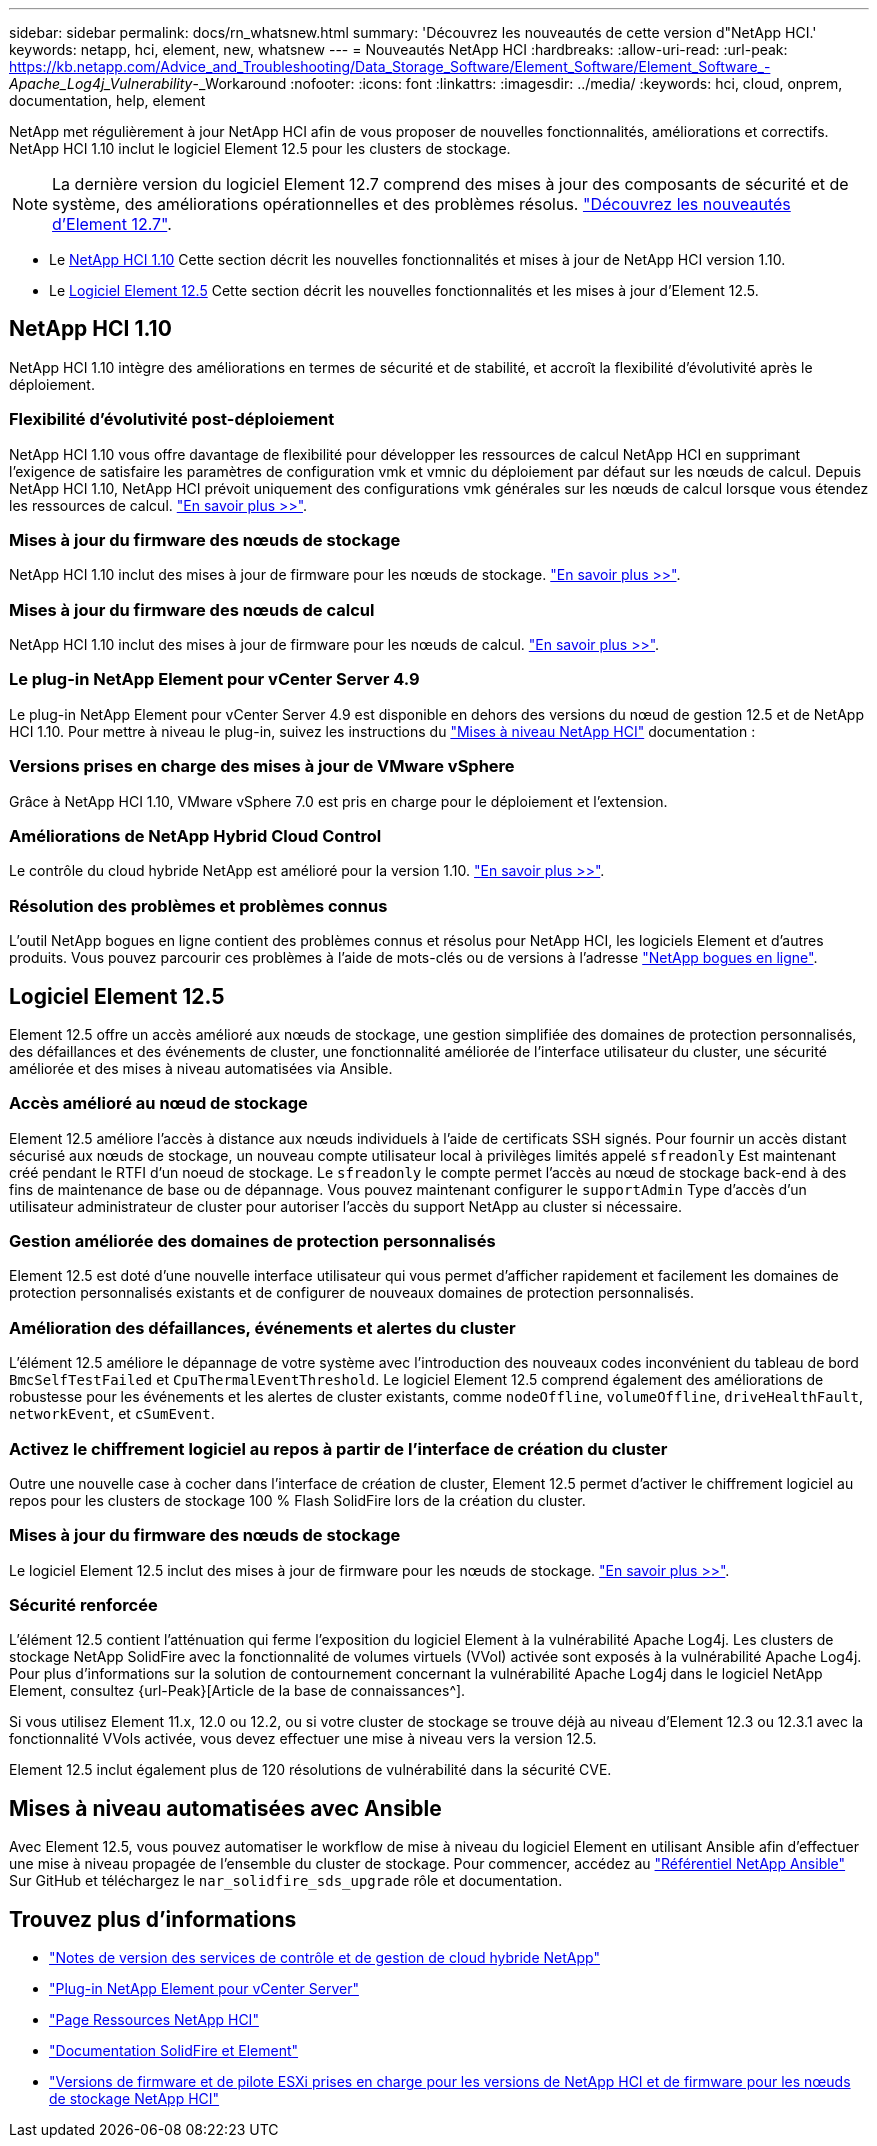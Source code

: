 ---
sidebar: sidebar 
permalink: docs/rn_whatsnew.html 
summary: 'Découvrez les nouveautés de cette version d"NetApp HCI.' 
keywords: netapp, hci, element, new, whatsnew 
---
= Nouveautés NetApp HCI
:hardbreaks:
:allow-uri-read: 
:url-peak: https://kb.netapp.com/Advice_and_Troubleshooting/Data_Storage_Software/Element_Software/Element_Software_-_Apache_Log4j_Vulnerability_-_Workaround
:nofooter: 
:icons: font
:linkattrs: 
:imagesdir: ../media/
:keywords: hci, cloud, onprem, documentation, help, element


[role="lead"]
NetApp met régulièrement à jour NetApp HCI afin de vous proposer de nouvelles fonctionnalités, améliorations et correctifs. NetApp HCI 1.10 inclut le logiciel Element 12.5 pour les clusters de stockage.


NOTE: La dernière version du logiciel Element 12.7 comprend des mises à jour des composants de sécurité et de système, des améliorations opérationnelles et des problèmes résolus. https://docs.netapp.com/us-en/element-software/concepts/concept_rn_whats_new_element.html["Découvrez les nouveautés d'Element 12.7"^].

* Le <<NetApp HCI 1.10>> Cette section décrit les nouvelles fonctionnalités et mises à jour de NetApp HCI version 1.10.
* Le <<Logiciel Element 12.5>> Cette section décrit les nouvelles fonctionnalités et les mises à jour d'Element 12.5.




== NetApp HCI 1.10

NetApp HCI 1.10 intègre des améliorations en termes de sécurité et de stabilité, et accroît la flexibilité d'évolutivité après le déploiement.



=== Flexibilité d'évolutivité post-déploiement

NetApp HCI 1.10 vous offre davantage de flexibilité pour développer les ressources de calcul NetApp HCI en supprimant l'exigence de satisfaire les paramètres de configuration vmk et vmnic du déploiement par défaut sur les nœuds de calcul. Depuis NetApp HCI 1.10, NetApp HCI prévoit uniquement des configurations vmk générales sur les nœuds de calcul lorsque vous étendez les ressources de calcul. link:task_nde_supported_net_changes.html["En savoir plus >>"].



=== Mises à jour du firmware des nœuds de stockage

NetApp HCI 1.10 inclut des mises à jour de firmware pour les nœuds de stockage. link:rn_relatedrn.html#storage-firmware["En savoir plus >>"].



=== Mises à jour du firmware des nœuds de calcul

NetApp HCI 1.10 inclut des mises à jour de firmware pour les nœuds de calcul. link:rn_relatedrn.html#compute-firmware["En savoir plus >>"].



=== Le plug-in NetApp Element pour vCenter Server 4.9

Le plug-in NetApp Element pour vCenter Server 4.9 est disponible en dehors des versions du nœud de gestion 12.5 et de NetApp HCI 1.10. Pour mettre à niveau le plug-in, suivez les instructions du link:concept_hci_upgrade_overview.html["Mises à niveau NetApp HCI"] documentation :



=== Versions prises en charge des mises à jour de VMware vSphere

Grâce à NetApp HCI 1.10, VMware vSphere 7.0 est pris en charge pour le déploiement et l'extension.



=== Améliorations de NetApp Hybrid Cloud Control

Le contrôle du cloud hybride NetApp est amélioré pour la version 1.10. link:https://kb.netapp.com/Advice_and_Troubleshooting/Data_Storage_Software/Management_services_for_Element_Software_and_NetApp_HCI/Management_Services_Release_Notes["En savoir plus >>"^].



=== Résolution des problèmes et problèmes connus

L'outil NetApp bogues en ligne contient des problèmes connus et résolus pour NetApp HCI, les logiciels Element et d'autres produits. Vous pouvez parcourir ces problèmes à l'aide de mots-clés ou de versions à l'adresse https://mysupport.netapp.com/site/products/all/details/netapp-hci/bugsonline-tab["NetApp bogues en ligne"^].



== Logiciel Element 12.5

Element 12.5 offre un accès amélioré aux nœuds de stockage, une gestion simplifiée des domaines de protection personnalisés, des défaillances et des événements de cluster, une fonctionnalité améliorée de l'interface utilisateur du cluster, une sécurité améliorée et des mises à niveau automatisées via Ansible.



=== Accès amélioré au nœud de stockage

Element 12.5 améliore l'accès à distance aux nœuds individuels à l'aide de certificats SSH signés. Pour fournir un accès distant sécurisé aux nœuds de stockage, un nouveau compte utilisateur local à privilèges limités appelé `sfreadonly` Est maintenant créé pendant le RTFI d'un noeud de stockage. Le `sfreadonly` le compte permet l'accès au nœud de stockage back-end à des fins de maintenance de base ou de dépannage. Vous pouvez maintenant configurer le `supportAdmin` Type d'accès d'un utilisateur administrateur de cluster pour autoriser l'accès du support NetApp au cluster si nécessaire.



=== Gestion améliorée des domaines de protection personnalisés

Element 12.5 est doté d'une nouvelle interface utilisateur qui vous permet d'afficher rapidement et facilement les domaines de protection personnalisés existants et de configurer de nouveaux domaines de protection personnalisés.



=== Amélioration des défaillances, événements et alertes du cluster

L'élément 12.5 améliore le dépannage de votre système avec l'introduction des nouveaux codes inconvénient du tableau de bord `BmcSelfTestFailed` et `CpuThermalEventThreshold`. Le logiciel Element 12.5 comprend également des améliorations de robustesse pour les événements et les alertes de cluster existants, comme `nodeOffline`, `volumeOffline`, `driveHealthFault`, `networkEvent`, et `cSumEvent`.



=== Activez le chiffrement logiciel au repos à partir de l'interface de création du cluster

Outre une nouvelle case à cocher dans l'interface de création de cluster, Element 12.5 permet d'activer le chiffrement logiciel au repos pour les clusters de stockage 100 % Flash SolidFire lors de la création du cluster.



=== Mises à jour du firmware des nœuds de stockage

Le logiciel Element 12.5 inclut des mises à jour de firmware pour les nœuds de stockage. link:https://docs.netapp.com/us-en/element-software/concepts/concept_rn_relatedrn_element.html#storage-firmware["En savoir plus >>"^].



=== Sécurité renforcée

L'élément 12.5 contient l'atténuation qui ferme l'exposition du logiciel Element à la vulnérabilité Apache Log4j. Les clusters de stockage NetApp SolidFire avec la fonctionnalité de volumes virtuels (VVol) activée sont exposés à la vulnérabilité Apache Log4j. Pour plus d'informations sur la solution de contournement concernant la vulnérabilité Apache Log4j dans le logiciel NetApp Element, consultez {url-Peak}[Article de la base de connaissances^].

Si vous utilisez Element 11.x, 12.0 ou 12.2, ou si votre cluster de stockage se trouve déjà au niveau d'Element 12.3 ou 12.3.1 avec la fonctionnalité VVols activée, vous devez effectuer une mise à niveau vers la version 12.5.

Element 12.5 inclut également plus de 120 résolutions de vulnérabilité dans la sécurité CVE.



== Mises à niveau automatisées avec Ansible

Avec Element 12.5, vous pouvez automatiser le workflow de mise à niveau du logiciel Element en utilisant Ansible afin d'effectuer une mise à niveau propagée de l'ensemble du cluster de stockage. Pour commencer, accédez au https://github.com/NetApp-Automation["Référentiel NetApp Ansible"^] Sur GitHub et téléchargez le `nar_solidfire_sds_upgrade` rôle et documentation.

[discrete]
== Trouvez plus d'informations

* https://kb.netapp.com/Advice_and_Troubleshooting/Data_Storage_Software/Management_services_for_Element_Software_and_NetApp_HCI/Management_Services_Release_Notes["Notes de version des services de contrôle et de gestion de cloud hybride NetApp"^]
* https://docs.netapp.com/us-en/vcp/index.html["Plug-in NetApp Element pour vCenter Server"^]
* https://www.netapp.com/us/documentation/hci.aspx["Page Ressources NetApp HCI"^]
* https://docs.netapp.com/us-en/element-software/index.html["Documentation SolidFire et Element"^]
* link:firmware_driver_versions.html["Versions de firmware et de pilote ESXi prises en charge pour les versions de NetApp HCI et de firmware pour les nœuds de stockage NetApp HCI"]

